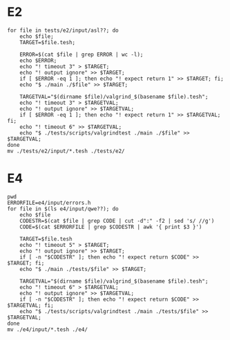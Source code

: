 * E2

#+begin_src shell :results output
for file in tests/e2/input/asl??; do
    echo $file;
    TARGET=$file.tesh;

    ERROR=$(cat $file | grep ERROR | wc -l);
    echo $ERROR;
    echo "! timeout 3" > $TARGET;
    echo "! output ignore" >> $TARGET;
    if [ $ERROR -eq 1 ]; then echo "! expect return 1" >> $TARGET; fi;
    echo "$ ./main ./$file" >> $TARGET;

    TARGETVAL="$(dirname $file)/valgrind_$(basename $file).tesh";
    echo "! timeout 3" > $TARGETVAL;
    echo "! output ignore" >> $TARGETVAL;
    if [ $ERROR -eq 1 ]; then echo "! expect return 1" >> $TARGETVAL; fi;
    echo "! timeout 6" >> $TARGETVAL;
    echo "$ ./tests/scripts/valgrindtest ./main ./$file" >> $TARGETVAL;
done
mv ./tests/e2/input/*.tesh ./tests/e2/
#+end_src

* E4

#+begin_src shell :results output
pwd
ERRORFILE=e4/input/errors.h
for file in $(ls e4/input/qwe??); do
    echo $file
    CODESTR=$(cat $file | grep CODE | cut -d":" -f2 | sed 's/ //g')
    CODE=$(cat $ERRORFILE | grep $CODESTR | awk '{ print $3 }')

    TARGET=$file.tesh
    echo "! timeout 5" > $TARGET;
    echo "! output ignore" >> $TARGET;
    if [ -n "$CODESTR" ]; then echo "! expect return $CODE" >> $TARGET; fi;
    echo "$ ./main ./tests/$file" >> $TARGET;

    TARGETVAL="$(dirname $file)/valgrind_$(basename $file).tesh";
    echo "! timeout 6" > $TARGETVAL;
    echo "! output ignore" >> $TARGETVAL;
    if [ -n "$CODESTR" ]; then echo "! expect return $CODE" >> $TARGETVAL; fi;
    echo "$ ./tests/scripts/valgrindtest ./main ./tests/$file" >> $TARGETVAL;
done
mv ./e4/input/*.tesh ./e4/
#+end_src

#+RESULTS:
#+begin_example
/home/schnorr/ensino/pc/tests
e4/input/qwe01
e4/input/qwe02
e4/input/qwe03
e4/input/qwe05
e4/input/qwe06
e4/input/qwe07
e4/input/qwe08
e4/input/qwe09
e4/input/qwe10
e4/input/qwe11
e4/input/qwe12
e4/input/qwe13
e4/input/qwe14
e4/input/qwe15
e4/input/qwe16
e4/input/qwe17
e4/input/qwe18
e4/input/qwe19
e4/input/qwe20
e4/input/qwe21
#+end_example

